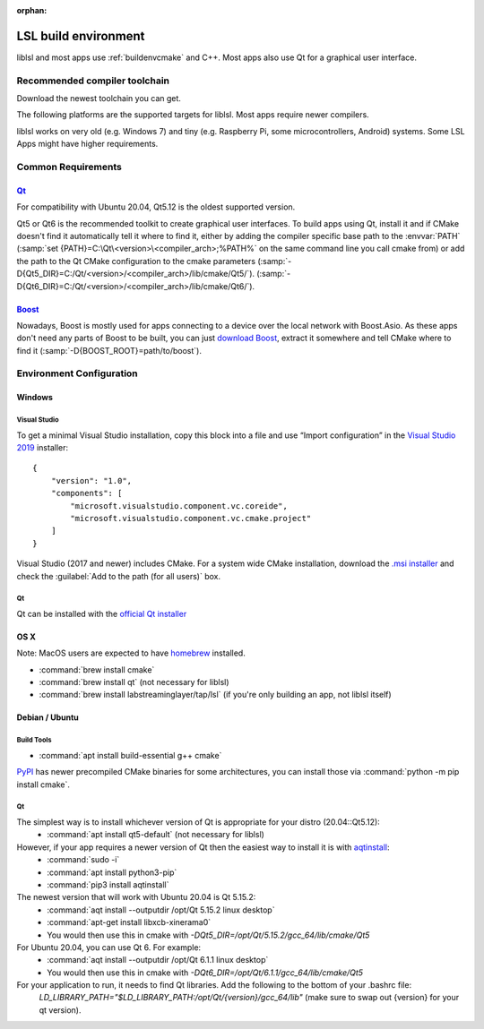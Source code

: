 :orphan:

.. _lslbuildenv:

LSL build environment
=====================

liblsl and most apps use :ref:`buildenvcmake` and C++.
Most apps also use Qt for a graphical user interface.

Recommended compiler toolchain
------------------------------

Download the newest toolchain you can get.

The following platforms are the supported targets for liblsl.
Most apps require newer compilers.

========================= ======        ===========
OS / Compiler             Supported Versions
------------------------- -------------------------
Name                      Min           Max
========================= ======        ===========
Windows                   10            11
Visual C++                2017 (15.7)   2022 (16.6)
OS X                      10.15         13.4
XCode                     11.7          13.2
Ubuntu                    20.04         23.04
CentOS                    8             9
Clang                     10            16
g++                       9.3           13
Alpine Linux              3.13          3.18
:ref:`buildenvcmake`      3.16          3.26
========================= ======        ===========

liblsl works on very old (e.g. Windows 7) and tiny (e.g. 
Raspberry Pi, some microcontrollers, Android) systems.
Some LSL Apps might have higher requirements.

Common Requirements
-------------------

.. _Qt:


`Qt <http://qt.io>`__
`````````````````````

For compatibility with Ubuntu 20.04, Qt5.12 is the oldest supported
version.

Qt5 or Qt6 is the recommended toolkit to create graphical user interfaces.
To build apps using Qt, install it and if CMake doesn't find it automatically
tell it where to find it, either by adding the compiler specific base path to
the :envvar:`PATH`
(:samp:`set {PATH}=C:\Qt\<version>\<compiler_arch>;%PATH%`
on the same command line you call cmake from) or add the path to the Qt CMake
configuration to the cmake parameters
(:samp:`-D{Qt5_DIR}=C:/Qt/<version>/<compiler_arch>/lib/cmake/Qt5/`).
(:samp:`-D{Qt6_DIR}=C:/Qt/<version>/<compiler_arch>/lib/cmake/Qt6/`).

.. _boost:

`Boost <https://boost.org>`__
`````````````````````````````

Nowadays, Boost is mostly used for apps connecting to a device over the local network
with Boost.Asio. As these apps don't need any parts of Boost to be built, you can
just `download Boost <https://www.boost.org/users/download/>`__, extract it somewhere
and tell CMake where to find it (:samp:`-D{BOOST_ROOT}=path/to/boost`).

Environment Configuration
-------------------------

Windows
```````

Visual Studio
'''''''''''''

To get a minimal Visual Studio installation, copy this block into a file and
use “Import configuration” in the
`Visual Studio 2019 <https://visualstudio.com/downloads>`_
installer:

::

   {
       "version": "1.0",
       "components": [
           "microsoft.visualstudio.component.vc.coreide",
           "microsoft.visualstudio.component.vc.cmake.project"
       ]
   }

Visual Studio (2017 and newer) includes CMake.
For a system wide CMake installation, download the
`.msi installer <https://cmake.org/download/>`__
and check the :guilabel:`Add to the path (for all users)` box.

Qt
''

Qt can be installed with the
`official Qt installer <http://download.qt.io/official_releases/online_installers/qt-unified-windows-x86-online.exe>`__

OS X
````

Note: MacOS users are expected to have `homebrew <https://brew.sh/>`__ installed.

- :command:`brew install cmake`

- :command:`brew install qt` (not necessary for liblsl)

- :command:`brew install labstreaminglayer/tap/lsl` (if you're only building an app, not liblsl itself)

Debian / Ubuntu
```````````````

Build Tools
'''''''''''

- :command:`apt install build-essential g++ cmake`

`PyPI <https://pypi.org/project/cmake/>`_ has newer precompiled CMake binaries
for some architectures, you can install those via
:command:`python -m pip install cmake`.

Qt
''

The simplest way is to install whichever version of Qt is appropriate for your distro (20.04::Qt5.12):
    - :command:`apt install qt5-default` (not necessary for liblsl)
    
However, if your app requires a newer version of Qt then the easiest way to install it is with `aqtinstall <https://aqtinstall.readthedocs.io/en/latest/>`__:
    - :command:`sudo -i`
    - :command:`apt install python3-pip`
    - :command:`pip3 install aqtinstall`

The newest version that will work with Ubuntu 20.04 is Qt 5.15.2:
    - :command:`aqt install --outputdir /opt/Qt 5.15.2 linux desktop`
    - :command:`apt-get install libxcb-xinerama0`
    - You would then use this in cmake with `-DQt5_DIR=/opt/Qt/5.15.2/gcc_64/lib/cmake/Qt5`
    
For Ubuntu 20.04, you can use Qt 6. For example:
    - :command:`aqt install --outputdir /opt/Qt 6.1.1 linux desktop`
    - You would then use this in cmake with `-DQt6_DIR=/opt/Qt/6.1.1/gcc_64/lib/cmake/Qt5`
    
For your application to run, it needs to find Qt libraries. Add the following to the bottom of your .bashrc file:
  `LD_LIBRARY_PATH="$LD_LIBRARY_PATH:/opt/Qt/{version}/gcc_64/lib"`  (make sure to swap out {version} for your qt version).
